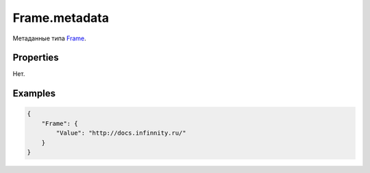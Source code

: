 Frame.metadata
==============

Метаданные типа `Frame <../>`__.

Properties
----------

Нет.

Examples
--------

.. code:: json

    {
        "Frame": {
            "Value": "http://docs.infinnity.ru/"
        }
    }
